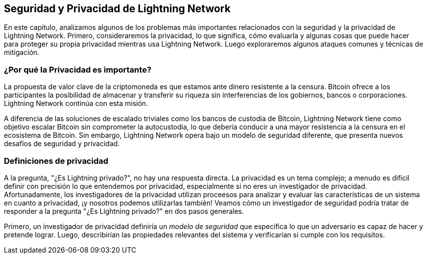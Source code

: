 [[seguridad_y_privacidad]]
== Seguridad y Privacidad de pass:[<span class="keep-together">Lightning Network</span>]

((("seguridad y privacidad", id="ix_16_security_privacy_ln-asciidoc0", range="startofrange")))
En este capítulo, analizamos algunos de los problemas más importantes relacionados con la seguridad y la privacidad de Lightning Network. Primero, consideraremos la privacidad, lo que significa, cómo evaluarla y algunas cosas que puede hacer para proteger su propia privacidad mientras usa Lightning Network. Luego exploraremos algunos ataques comunes y técnicas de mitigación.
 
=== ¿Por qué la Privacidad es importante?

((("seguridad y privacidad","importancia de la privacidad"))) La propuesta de valor clave de la criptomoneda es que estamos ante dinero resistente a la censura. Bitcoin ofrece a los participantes la posibilidad de almacenar y transferir su riqueza sin interferencias de los gobiernos, bancos o corporaciones. Lightning Network continúa con esta misión.
//The key value proposition of cryptocurrency is censorship resistant money. Bitcoin offers participants the possibility of storing and transferring their wealth without interference by governments, banks, or corporations. The Lightning Network continues this mission.

//Unlike trivial scaling solutions like custodial Bitcoin banks, the Lightning Network aims to scale Bitcoin without compromising on self custody, which should lead to greater censorship resistance in the Bitcoin ecosystem. However, the Lightning Network operates under a different security model, which introduces novel security and privacy challenges.
A diferencia de las soluciones de escalado triviales como los bancos de custodia de Bitcoin, Lightning Network tiene como objetivo escalar Bitcoin sin comprometer la autocustodia, lo que debería conducir a una mayor resistencia a la censura en el ecosistema de Bitcoin. Sin embargo, Lightning Network opera bajo un modelo de seguridad diferente, que presenta nuevos desafíos de seguridad y privacidad.

=== Definiciones de privacidad

((("seguridad y privacidad","definiciones de privacidad", id="ix_16_security_privacy_ln-asciidoc1", range="startofrange"))) A la pregunta, "¿Es Lightning privado?", no hay una respuesta directa. La privacidad es un tema complejo; a menudo es difícil definir con precisión lo que entendemos por privacidad, especialmente si no eres un investigador de privacidad. Afortunadamente, los investigadores de la privacidad utilizan proceesos para analizar y evaluar las características de un sistema en cuanto a privacidad, ¡y nosotros podemos utilizarlas también! Veamos cómo un investigador de seguridad podría tratar de responder a la pregunta "¿Es Lightning privado?" en dos pasos generales.
//The question, "Is Lightning private?" has no direct answer. Privacy is a complex topic; it is often difficult to precisely define what we mean by privacy, particularly if you are not a privacy researcher. Fortunately, privacy researchers use processes to analyze and evaluate the privacy characteristics of systems, and we can use them too! Let's look at how a security researcher might seek to answer the question, "Is Lightning private?" in two general steps.

Primero, un investigador de privacidad definiría un _modelo de seguridad_ que especifica lo que un adversario es capaz de hacer y pretende lograr.
Luego, describirían las propiedades relevantes del sistema y verificarían si cumple con los requisitos.
////
=== Proceso para evaluar la privacidad

((("seguridad y privacidad","proceso para evaluar la privacidad")))((("security assumptions")))
Un modelo de seguridad se basa en un conjunto de _supuestos de seguridad_ subyacentes.
En los sistemas criptográficos, estas suposiciones a menudo se centran en las propiedades matemáticas de las primitivas criptográficas, como cifrados, firmas y funciones hash.
Las suposiciones de seguridad de Lightning Network son que las firmas ECDSA, la función hash SHA-256 y otras funciones criptográficas utilizadas en el protocolo se comportan dentro de sus definiciones de seguridad.
Por ejemplo, asumimos que es prácticamente imposible encontrar una preimagen (y una segunda preimagen) de una función hash.
Esto permite que Lightning Network confíe en el mecanismo HTLC (que usa la preimagen de una función hash) para la atomicidad de los pagos multisalto: nadie excepto el destinatario final puede revelar el secreto del pago y resolver el HTLC.
También asumimos un grado de conectividad en la red, es decir, que los canales Lightning forman un gráfico conectado. Por lo tanto, es posible encontrar un camino desde cualquier emisor a cualquier receptor. Finalmente, asumimos que los mensajes de red se propagan dentro de ciertos tiempos de espera.

Ahora que hemos identificado algunas de nuestras suposiciones subyacentes, consideremos algunos posibles adversarios.

Estos son algunos modelos posibles de adversarios en Lightning Network.
Un nodo de reenvío "honesto pero curioso" puede observar los montos de los pagos, los nodos inmediatamente anteriores y posteriores, y el gráfico de los canales anunciados con sus capacidades.
Un nodo muy bien conectado puede hacer lo mismo pero en mayor medida.
Por ejemplo, considere a los desarrolladores de una billetera popular que mantienen un nodo al que sus usuarios se conectan de forma predeterminada.
Este nodo sería responsable de enrutar una gran parte de los pagos hacia y desde los usuarios de esa billetera.
¿Qué pasa si varios nodos están bajo control adversario?
Si dos nodos en connivencia se encuentran en la misma ruta de pago, entenderán que están reenviando HTLC que pertenecen al mismo pago porque los HTLC tienen el mismo hash de pago.

[NOTA]
====
Los Pagos Multiparte (ver <<mpp>>) permiten a los usuarios ofuscar sus montos de pago debido a sus tamaños de división no uniformes.
====

¿Cuáles pueden ser los objetivos de un atacante Lightning?
La seguridad de la información a menudo se describe en términos de tres propiedades principales: confidencialidad, integridad y disponibilidad.

Confidencialidad:: La información solo llega a los destinatarios previstos.
Integridad:: La información no se altera en tránsito.
Disponibilidad:: El sistema funciona la mayor parte del tiempo.

Las propiedades importantes de Lightning Network se centran principalmente en la confidencialidad y la disponibilidad. Algunas de las propiedades más importantes para la protección incluyen:

* Solo el remitente y el destinatario conocen el monto del pago.
* Nadie puede vincular emisores y receptores.
* Un usuario honesto no puede ser bloqueado para enviar y recibir pagos.

Para cada objetivo de privacidad y modelo de seguridad, existe una cierta probabilidad de que un atacante tenga éxito.
Esta probabilidad depende de varios factores, como el tamaño y la estructura de la red.
En igualdad de condiciones, generalmente es más fácil atacar con éxito una red pequeña que una grande.
Del mismo modo, cuanto más centralizada es la red, más capaz puede ser un atacante si los nodos "centrales" están bajo su control.
Por supuesto, el término centralización debe definirse con precisión para construir modelos de seguridad a su alrededor, y hay muchas definiciones posibles de qué tan centralizada es una red.
Finalmente, como red de pago, Lightning Network depende de estímulos económicos.
El tamaño y la estructura de las tarifas afectan el algoritmo de enrutamiento y, por lo tanto, pueden ayudar al atacante reenviando la mayoría de los pagos a través de sus nodos o evitar que esto suceda.(((range="endofrange", startref="ix_16_security_privacy_ln-asciidoc1")))


=== Conjunto de anonimato 
//Anonymity Set 

((("conjunto_de_anonimato")))((("desanonimizar")))((("seguridad y privacidad","conjunto de anonimato")))
¿Qué significa desanonimizar a alguien?
En términos simples, la desanonimización implica vincular alguna acción con la identidad del mundo real de una persona, como su nombre o dirección física.

En la investigación de la privacidad, la noción de desanonimización tiene más matices.
Primero, no estamos necesariamente hablando de nombres y direcciones.
Descubrir la dirección IP o el número de teléfono de alguien también puede considerarse anonimización.
Una pieza de información que permite vincular la acción de un usuario con sus acciones anteriores se denomina _identidad_.

En segundo lugar, la desanonimización no es binaria; un usuario no es completamente anónimo ni completamente desanonimizado.
En cambio, la investigación de privacidad analiza el anonimato en comparación con el conjunto de anonimato.

El _conjunto de anonimato_ es una noción central en la investigación de la privacidad.
Se refiere al conjunto de identidades tales que, desde el punto de vista de un atacante, una acción dada podría corresponder a cualquiera en el conjunto.
Considere un ejemplo de la vida real.
Imagina que conoces a una persona en una calle de la ciudad.
¿Cuál es su anonimato establecido desde tú punto de vista?
Si no lo conoces personalmente y sin ninguna información adicional, su conjunto de anonimato equivale aproximadamente a la población de la ciudad, incluidos los viajeros.
Si además consideras su apariencia, es posible que pueda estimar aproximadamente su edad y excluir a los residentes de la ciudad que obviamente son mayores o menores que la persona en cuestión del conjunto de anonimato.
Además, si observas que la persona ingresa a la oficina de la empresa X con una credencial electrónica,
//the anonymity set shrinks to the number pass:[<span class="keep-together">of Company</span>] X's employees and visitors.
el conjunto de anonimato se reduce al pase de número: de empleados y visitantes [<span class="keep-together">de la empresa</span>] X.
Finalmente, puedes ver el número de matrícula del coche que utilizó para llegar al lugar.
Si eres un observador casual, esto no te da mucho.
Sin embargo, si tú eres un funcionario de la ciudad y tienes acceso a la base de datos que relaciona los números de matrícula con los nombres, puede reducir el anonimato establecido a solo unas pocas personas: el propietario del coche y cualquier amigo cercano y pariente que pueda haber tomado prestado dicho coche.

Este ejemplo ilustra algunos puntos importantes.
Primero, cada bit de información puede acercar al adversario a su objetivo.
Puede que no sea necesario reducir el conjunto de anonimato al tamaño de uno.
Por ejemplo, si el adversario planea un ataque de denegación de servicio (DoS) dirigido y puede derribar 100 servidores, el conjunto de anonimato de 100 es suficiente.
En segundo lugar, el adversario puede correlacionar información de diferentes fuentes.
Incluso si una fuga de privacidad parece relativamente benigna, nunca sabemos lo que puede lograr en combinación con otras fuentes de datos.
Finalmente, especialmente en configuraciones criptográficas, el atacante siempre tiene el "último recurso" de una búsqueda de fuerza bruta.
Las primitivas criptográficas están diseñadas para que sea prácticamente imposible adivinar un secreto como una clave privada.
Sin embargo, cada bit de información acerca al adversario a este objetivo y, en algún momento, se vuelve alcanzable.

En términos de Lightning, eliminar el anonimato generalmente significa derivar una correspondencia entre pagos y usuarios identificados por ID de nodo.
A cada pago se le puede asignar un conjunto de anonimato de remitente y un conjunto de anonimato de receptor.
Idealmente, el conjunto de anonimato consiste en todos los usuarios de la red.
Esto asegura que el atacante no tiene información alguna.
Sin embargo, la red real filtra información que permite a un atacante restringir la búsqueda.
Cuanto más pequeño sea el conjunto de anonimato, mayor será la posibilidad de una desanonimización exitosa.

[role="pagebreak-before less_space"]
=== Diferencias entre Lightning Network y Bitcoin en términos de privacidad

((("seguridad y privacidad","diferencias entre Lightning Network y Bitcoin en términos de privacidad", id="ix_16_security_privacy_ln-asciidoc2", range="startofrange")))Si bien es cierto que las transacciones en la red de Bitcoin no asocian identidades del mundo real con direcciones de Bitcoin, todas las transacciones se transmiten en texto no cifrado y se pueden analizar.
Se han creado varias empresas que buscan la forma de eliminar el anonimato de los usuarios de Bitcoin y otras criptomonedas.

A primera vista, Lightning brinda una mejor privacidad que Bitcoin porque los pagos de Lightning no se transmiten a toda la red.
Si bien esto mejora la línea base de privacidad, otras propiedades del protocolo Lightning pueden hacer que los pagos anónimos sean más desafiantes.
Por ejemplo, los pagos más grandes pueden tener menos opciones de enrutamiento.
Esto puede permitir que un adversario que controle nodos bien capitalizados enrute la mayoría de los pagos grandes y, que descubra los cantidades y probablemente otros detalles. Con el tiempo, a medida que crece Lightning Network, esto puede convertirse en un problema menor.

Otra diferencia relevante entre Lightning y Bitcoin es que los nodos Lightning mantienen una identidad permanente, mientras que los nodos Bitcoin no.
Un usuario sofisticado de Bitcoin puede cambiar fácilmente los nodos utilizados para recibir datos de la blockchain y transmitir transacciones.
Un usuario Lightning, por el contrario, envía y recibe pagos a través de los nodos que ha utilizado para abrir sus canales de pago.
Además, el protocolo Lightning asume que los nodos de enrutamiento anuncian su dirección IP además de su ID de nodo.
Esto crea un vínculo permanente entre los ID de nodo y las direcciones IP, lo que puede ser peligroso si se tiene en cuenta que una dirección IP suele ser un paso intermedio en los ataques de anonimato vinculados a la ubicación física del usuario y, en la mayoría de los casos, a la identidad del mundo real.
Es posible usar Lightning sobre Tor, pero muchos nodos no usan esta funcionalidad, como se puede ver en https://1ml.com/statistics[estadísticas recopiladas de los nodos anunciados].

Un usuario Lightning, al enviar un pago, tiene a sus vecinos en su conjunto de anonimato.
Específicamente, un nodo de enrutamiento solo conoce los nodos inmediatamente anteriores y posteriores.
El nodo de enrutamiento no sabe si sus vecinos inmediatos en la ruta de pago son el remitente o el receptor final.
Por lo tanto, el conjunto de anonimato de un nodo en Lightning es aproximadamente igual al de sus vecinos (ver <<conjunto_de_anonimato>>).

[[conjunto_de_anonimato]]
.El conjunto de anonimato de Alice y Bob constituye sus vecinos
image::images/mtln_1601.png["El conjunto de anonimato de Alice y Bob constituye sus vecinos"]

Se aplica una lógica similar a los receptores de pago. Muchos usuarios abren solo un puñado de canales de pago, lo que limita sus conjuntos de anonimato. Además, en Lightning, el conjunto de anonimato es estático o al menos cambia lentamente.

Por el contrario, uno puede lograr conjuntos de anonimato significativamente más grandes en transacciones CoinJoin en cadena. Las transacciones CoinJoin con conjuntos de anonimato mayores de 50 son bastante frecuentes.
Por lo general, los conjuntos de anonimato en una transacción CoinJoin corresponden a un conjunto de usuarios que cambia dinámicamente. Finalmente, a los usuarios de Lightning también se les puede negar el servicio, y un atacante puede bloquear o agotar sus canales.

El reenvío de pagos requiere que el capital (¡un recurso escaso!) se bloquee temporalmente en los HTLC a lo largo de la ruta. Un atacante puede enviar muchos pagos pero no finalizarlos, ocupando el capital de los usuarios honestos durante largos períodos.

Este vector de ataque no está presente (o al menos no es tan obvio) en Bitcoin. En resumen, aunque algunos aspectos de la arquitectura de Lightning Network sugieren que es un paso adelante en términos de privacidad en comparación con Bitcoin, otras propiedades del protocolo pueden facilitar los ataques a la privacidad. Se necesita una investigación exhaustiva para evaluar qué garantías de privacidad proporciona Lightning Network y mejorar la situación.

Los temas discutidos en esta parte del capítulo resumen la investigación disponible a mediados de 2021. Sin embargo, esta área de investigación y desarrollo está creciendo rápidamente. Nos complace informar que los autores conocen varios equipos de investigación que trabajan actualmente en la privacidad de Lightning. Ahora revisemos algunos de los ataques a la privacidad de LN que se han descrito en la literatura académica. (((range="endofrange", startref="ix_16_security_privacy_ln-asciidoc2")))


=== Ataques en Lightning

((("seguridad y privacidad","ataques en Lightning", seealso="violación de la privacidad", id="ix_16_security_privacy_ln-asciidoc3", range="startofrange")))Investigaciones recientes describen varias formas en las que la seguridad y la privacidad de Lightning Network pueden verse comprometidas.

==== Observando los montos de pago

((("violación de la privacidad","Observando los montos de pago")))Uno de los objetivos de un sistema de pago que preserva la privacidad es ocultar el monto del pago a las partes no involucradas.
Lightning Network es una mejora sobre la Capa 1 en este sentido.
Si bien las transacciones de Bitcoin se transmiten en texto sin cifrar y cualquier persona puede observarlas, los pagos Lightning solo viajan a través de unos pocos nodos a lo largo de la ruta de pago.
Sin embargo, los nodos intermediarios ven el monto del pago, aunque este monto del pago puede no corresponder al monto del pago total real (ver <<mpp>>).
Esto es necesario para crear un nuevo HTLC en cada salto.
La disponibilidad de montos de pago para los nodos intermediarios no presenta una amenaza inmediata.
Sin embargo, un nodo intermediario _honesto pero curioso_ puede usarlo como parte de un ataque mayor.


==== Vinculando remitentes y receptores

((("violación de la privacidad","vinculando remitentes y receptores", id="ix_16_security_privacy_ln-asciidoc4", range="startofrange")))Un atacante podría estar interesado en conocer el remitente y/o el receptor de un pago para revelar ciertas relaciones económicas.
Esta violación de la privacidad podría dañar la resistencia a la censura, ya que un nodo intermediario podría censurar los pagos hacia o desde ciertos destinatarios o remitentes.
Idealmente, la vinculación de remitentes con receptores no debería ser posible para nadie más que el remitente y el receptor.

En las siguientes secciones, consideraremos dos tipos de adversarios: el adversario fuera del camino y el adversario en el camino.
Un adversario fuera de la ruta intenta evaluar al remitente y al receptor de un pago sin participar en el proceso de enrutamiento del pago.
Un adversario en camino puede aprovechar cualquier información que pueda obtener enrutando el pago de intereses.

((("adversario fuera de la ruta")))Primero, considere al _adversario fuera de la ruta. En el primer paso de este escenario de ataque, un potente adversario fuera de ruta deduce los saldos individuales en cada canal de pago a través de un sondeo (descrito en una sección posterior) y forma una instantánea de la red en el momento __t~1~__. Para simplificar, hagamos que __t~1~__ sea igual a 12:05. Luego sondea la red nuevamente en algún momento posterior en el tiempo __t~2~__, que haremos 12:10. Luego, el atacante compararía las instantáneas a las 12:10 y las 12:05 y usaría las diferencias entre las dos instantáneas para inferir información sobre los pagos que se realizaron al observar las rutas que han cambiado. En el caso más simple, si solo se produjera un pago entre las 12:10 y las 12:05, el adversario observaría un único camino donde los saldos han cambiado en las mismas cantidades. Así, el adversario aprende casi todo sobre este pago: el remitente, el destinatario y el monto. Si varias rutas de pago se superponen, el adversario debe aplicar heurísticas para identificar dicha superposición y separar los pagos. 

((("adversario en la ruta"))) Ahora, dirigimos nuestra atención a un _adversario en la ruta.
Tal adversario puede parecer complicado.
Sin embargo, en junio de 2020, los investigadores notaron que el único nodo más central https://arxiv.org/pdf/2006.12143.pdf[observó cerca del 50% de todos los pagos de LN], mientras que los cuatro nodos más centrales. https://arxiv.org/pdf/1909.06890.pdf[observó un promedio de 72% de pagos].

Estos hallazgos enfatizan la relevancia del modelo de atacante en ruta.
Aunque los intermediarios en una ruta de pago solo conocen a su sucesor y predecesor, existen varias filtraciones que un intermediario malicioso u honesto pero curioso, podría usar para inferir quién es el remitente y el destinatario.

El adversario en ruta puede observar el monto de cualquier pago enrutado, así como los deltas de bloqueo de tiempo (consulte <<onion_routing>>).
Por lo tanto, el adversario puede excluir cualquier nodo del conjunto de anonimato del remitente o del receptor con capacidades inferiores a la cantidad enrutada.
Por lo tanto, observamos una compensación entre privacidad y montos de pago.
Por lo general, cuanto mayor es el monto del pago, más pequeños son los conjuntos de anonimato.
Observamos que esta fuga podría minimizarse con pagos multiparte o con canales de pago de gran capacidad.
De manera similar, los canales de pago con pequeños deltas de bloqueo de tiempo podrían excluirse de una ruta de pago.
Más precisamente, un canal de pago no puede pertenecer a un pago si el tiempo restante durante el cual el pago podría estar bloqueado es mayor que el que el nodo de reenvío estaría dispuesto a aceptar.
Esta fuga podría ser desalojada adhiriéndose a las llamadas rutas sombra.

Una de las filtraciones más sutiles y poderosas que un adversario en ruta puede fomentar es el análisis de tiempo.
Un adversario en ruta puede mantener un registro de cada pago enrutado, junto con la cantidad de tiempo que tarda un nodo en responder a una solicitud HTLC.
Antes de comenzar el ataque, el atacante aprende las características de latencia de cada nodo en Lightning Network enviándoles solicitudes.
Naturalmente, esto puede ayudar a establecer la posición precisa del adversario en la ruta de pago.
Más aún, como se demostró recientemente, un atacante puede determinar con éxito el remitente y el destinatario de un pago a partir de un conjunto de posibles remitentes y destinatarios utilizando estimadores basados ​​en el tiempo.

Finally, it's important to recognize that unknown or unstudied leakages probably exist that could aid de-anonymizing attempts. For instance, because different Lightning wallets apply different routing algorithms, even knowing the applied routing algorithm could help exclude certain nodes from being a sender and/or receiver of a payment.(((range="endofrange", startref="ix_16_security_privacy_ln-asciidoc4")))

Finalmente, es importante reconocer que probablemente existan filtraciones desconocidas o no estudiadas que podrían ayudar a los intentos de anonimización. Por ejemplo, debido a que diferentes carteras Lightning aplican diferentes algoritmos de enrutamiento, incluso sabiendo que el algoritmo de enrutamiento aplicado podría ayudar a excluir ciertos nodos de ser un remitente y/o receptor de un pago.(((range="endofrange", startref="ix_16_security_privacy_ln-asciidoc4 ")))

==== Revelación de saldos de canales (Sondeo o "Probing")
//TO DO Esto hay que revisarlo
((("violación de la privacidad","revelación de saldos de canales", id="ix_16_security_privacy_ln-asciidoc5", range="startofrange")))((("channel balances, revealing", id="ix_16_security_privacy_ln-asciidoc6", range="startofrange")))((("channel probing", id="ix_16_security_privacy_ln-asciidoc7", range="startofrange")))((("probing attack", id="ix_16_security_privacy_ln-asciidoc8", range="startofrange")))Se supone que los saldos de los canales Lightning están ocultos por razones de privacidad y eficiencia.
Un nodo Lightning solo conoce los saldos de sus canales adyacentes.
El protocolo no proporciona una forma estándar de consultar el saldo de un canal remoto.

Sin embargo, un atacante puede revelar el saldo de un canal remoto en un _ataque de sondeo o "probing attack"_.
En seguridad de la información, el sondeo se refiere a la técnica de enviar solicitudes a un sistema objetivo y sacar conclusiones sobre su estado privado en función de las respuestas recibidas.

Los canales de rayos son propensos a sondear. 
Recuerde que un pago Lightning estándar comienza cuando el receptor crea un secreto de pago aleatorio y envía su hash al remitente. 
Tenga en cuenta que para los nodos intermediarios, todos los hashes parecen aleatorios. 
No hay forma de saber si un hash corresponde a un secreto real o si se generó aleatoriamente.

El ataque de sondeo procede de la siguiente manera.
Digamos que el atacante Mallory quiere revelar el saldo de Alice de un canal público entre Alice y Bob. 
Supongamos que la capacidad total de ese canal es de 1 millón de satoshis. 
El saldo de Alice puede oscilar entre cero y 1 millón de satoshis (para ser precisos, la estimación es un poco más ajustada debido a la reserva de canales, pero no la tomamos en cuenta aquí por simplicidad).
Mallory abre un canal con Alice con 1 millón de satoshis y envía 500 000 satoshis a Bob a través de Alice usando un _número aleatorio_ como hash de pago. 
Por supuesto, este número no corresponde a ningún secreto de pago conocido. Por lo tanto, el pago fallará. 
La pregunta es: ¿cómo fallará exactamente? 

Existen dos escenarios.
Si Alice posee mas de 500.000 satoshis en su lado del canal con Bob, ella envia el pago.

Bob descifra la cebolla de pago y se da cuenta de que el pago está destinado a él.
Busca en su tienda local de secretos de pago y busca la preimagen que corresponde al hash de pago, pero no la encuentra.
Siguiendo el protocolo, Bob devuelve el error de "hash de pago desconocido" a Alice, quien se lo transmite a Mallory.
Como resultado, Mallory sabe que el pago _podría haber tenido éxito_ si el hash del pago fuera real.
Por lo tanto, Mallory puede actualizar su estimación del saldo de Alice de "entre cero y 1 millón" a "entre 500.000 y 1 millón".
Otro escenario ocurre si el saldo de Alice es inferior a 500.000 satoshis.
En ese caso, Alice no puede envíar el pago y devuelve el error de "saldo insuficiente" a Mallory.
Mallory actualiza su estimación de "entre cero y 1 millón" a "entre cero y 500.000".

Tenga en cuenta que, en cualquier caso, la estimación de Mallory se vuelve el doble de precisa después de un solo sondeo.
Puede continuar sondeando, eligiendo la siguiente cantidad de sondeo de modo que divida el intervalo de estimación actual por la mitad.
((("búsqueda binaria"))) Esta conocida técnica de búsqueda se llama _búsqueda binaria_.
Con la búsqueda binaria, el número de sondas es _logarítmico_ con la precisión deseada.
Por ejemplo, para obtener el saldo de Alice en un canal de 1 millón de satoshis hasta un solo satoshi, Mallory solo tendría que realizar log~2~ (1.000.000) ≈ 20 sondeos.
Si un sondeo tarda 3 segundos, ¡un canal se puede sondear con precisión en solo un minuto!

El sondeo de canales se puede hacer aún más eficiente.
En su variante más simple, Mallory se conecta directamente al canal que quiere sondear.
¿Es posible sondear un canal sin abrir un canal a uno de sus puntos finales?
Imagine que Mallory ahora quiere probar un canal entre Bob y Charlie, pero no quiere abrir otro canal, lo que requiere pagar tarifas en cadena y esperar confirmaciones de las transacciones de financiación.
En cambio, Mallory reutiliza su canal existente a Alice y envía una sonda a lo largo de la ruta Mallory -> Alice -> Bob -> Charlie.
Mallory puede interpretar el error "hash de pago desconocido" de la misma manera que antes: la sonda ha llegado al destino; por lo tanto, todos los canales a lo largo de la ruta tienen saldos suficientes para reenviarlo.
Pero, ¿y si Mallory recibe el error de "saldo insuficiente"?
¿Significa que el equilibrio es insuficiente entre Alice y Bob o entre Bob y Charlie?

En el protocolo Lightning actual, los mensajes de error informan no solo _cuál_ error ocurrió sino también _dónde_ sucedió.
Entonces, con un manejo de errores más cuidadoso, Mallory ahora sabe qué canal falló.
Si este es el canal objetivo, actualiza sus estimaciones; si no, elige otra ruta hacia el canal de destino.
Incluso obtiene información _adicional_ sobre los saldos de los canales intermediarios, además de la del canal de destino.

El ataque de sondeo se puede utilizar además para vincular remitentes y receptores, como se describe en la sección anterior.

En este punto, puede preguntarse: ¿por qué Lightning Network hace un trabajo tan pobre en la protección de los datos privados de sus usuarios?
¿No sería mejor no revelar al remitente por qué y dónde ha fallado el pago?
De hecho, esto podría ser una contramedida potencial, pero tiene importantes inconvenientes.
Lightning tiene que lograr un cuidadoso equilibrio entre privacidad y eficiencia.
Recuerde que los nodos regulares no conocen las distribuciones de saldos en los canales remotos.
Por lo tanto, los pagos pueden fallar (y a menudo lo hacen) debido a un saldo insuficiente en un salto intermediario.
Los mensajes de error permiten al remitente excluir el canal que falla al construir otra ruta.
Una billetera Lightning popular incluso realiza un sondeo interno para verificar si una ruta construida realmente puede manejar un pago.

Existen otras contramedidas potenciales contra el sondeo de canales.
Primero, es difícil para un atacante apuntar a canales no anunciados.
En segundo lugar, los nodos que implementan enrutamiento justo a tiempo (JIT) pueden ser menos propensos al ataque.
Finalmente, dado que los pagos de varias partes hacen que el problema de la capacidad insuficiente sea menos grave, los desarrolladores del protocolo pueden considerar ocultar algunos de los detalles del error sin dañar la eficiencia.
(((range="endofrange", startref="ix_16_security_privacy_ln-asciidoc8")))(((range="endofrange", startref="ix_16_security_privacy_ln-asciidoc7")))(((range="endofrange", startref="ix_16_security_privacy_ln-asciidoc6")))(((range="endofrange", startref="ix_16_security_privacy_ln-asciidoc5")))

[[denegacion_de_servicio]]
==== Denegación de Servicio

((("violación de la privacidad","ataques de denegación de servicio", id="ix_16_security_privacy_ln-asciidoc9", range="startofrange")))((("ataques denegación-de-servicio (DoS)", id="ix_16_security_privacy_ln-asciidoc10", range="startofrange")))Cuando los recursos se ponen a disposición del público, existe el riesgo de que los atacantes intenten hacer que ese recurso no esté disponible mediante la ejecución de un ataque de denegación de servicio o "denial of service" (DoS).
Generalmente, esto se logra cuando el atacante bombardea un recurso con solicitudes, que son indistinguibles de las consultas legítimas.
Los ataques rara vez dan como resultado que el objetivo sufra pérdidas financieras, aparte del costo de oportunidad de la caída de su servicio, y simplemente tienen la intención de agraviar al objetivo.

Las mitigaciones típicas de los ataques DoS requieren la autenticación de las solicitudes para separar a los usuarios legítimos de los malintencionados. Estas mitigaciones incurren en un costo trivial para los usuarios regulares, pero actuarán como un impedimento suficiente para que un atacante inicie solicitudes a gran escala.
Las medidas contra la denegación de servicio se pueden ver en todas partes en Internet: los sitios web aplican límites de velocidad para garantizar que ningún usuario pueda consumir toda la atención de su servidor, los sitios de reseñas de películas requieren autenticación de inicio de sesión para mantenerse enojado r/prequelmemes (grupo Reddit) miembros a raya, y los servicios de datos venden claves API para limitar el número de consultas.

===== DoS en Bitcoin

((("Bitcoin (sistema)","Ataques DoS")))((("ataques denegación-de-servicio (DoS)","DoS en Bitcoin")))En Bitcoin, el ancho de banda que utilizan los nodos para transmitir transacciones y el espacio que aprovechan para la red en forma de su mempool son recursos disponibles públicamente.
Cualquier nodo de la red puede consumir ancho de banda y espacio de mempool enviando una transacción válida.
Si esta transacción se extrae en un bloque válido, pagarán tarifas de transacción, lo que agrega un costo al uso de estos recursos de red compartidos.

En el pasado, la red Bitcoin se enfrentó a un intento de ataque DoS en el que los atacantes enviaron spam a la red con transacciones de bajo costo.
Muchas de estas transacciones no fueron seleccionadas por los mineros debido a sus bajas tarifas de transacción, por lo que los atacantes podían consumir recursos de la red sin pagar las tarifas.
Para abordar este problema, se estableció una tarifa mínima de retransmisión de transacciones que establece una tarifa de umbral que los nodos requieren para propagar transacciones.
Esta medida aseguró en gran medida que las transacciones que consumen recursos de la red finalmente pagarán sus tarifas de cadena.
La tarifa mínima de retransmisión es aceptable para los usuarios habituales, pero perjudicaría financieramente a los atacantes si intentaran enviar spam a la red.
Si bien es posible que algunas transacciones no se conviertan en bloques válidos en entornos de tarifas altas, estas medidas han sido en gran medida efectivas para disuadir este tipo de spam.

===== DoS en Lightning

((("ataques denegación-de-servicio (DoS)","DoS en Lightning")))De manera similar a Bitcoin, Lightning Network cobra tarifas por el uso de sus recursos públicos, pero en este caso, los recursos son canales públicos y las tarifas vienen en forma de tarifas de enrutamiento. La capacidad de enrutar pagos a través de nodos a cambio de tarifas brinda a la red un gran beneficio de escalabilidad (los nodos que no están conectados directamente aún pueden realizar transacciones), pero tiene el costo de exponer un recurso público que debe protegerse contra ataques DoS. 
Cuando un nodo Lightning reenvía un pago en su nombre, utiliza datos y ancho de banda de pago para actualizar su transacción de compromiso, y el monto del pago se reserva en el saldo de su canal hasta que se liquide o falle. En pagos exitosos, esto es aceptable porque el nodo finalmente paga sus tarifas. Los pagos fallidos no incurren en cargos en el protocolo actual. Esto permite que los nodos enruten sin costo los pagos fallidos a través de cualquier canal. Esto es excelente para usuarios legítimos, a quienes no les gustaría pagar por intentos fallidos, pero también permite a los atacantes consumir los recursos de los nodos sin costo, al igual que las transacciones de bajo costo en Bitcoin que nunca terminan pagando las tarifas de los mineros.

En el momento de escribir este artículo, hay un debate https://lists.linuxfoundation.org/pipermail/lightning-dev/2020-June/002734.html[en curso] en la lista de correo de lightning-dev sobre la mejor manera de abordar este problema.

===== Ataque conocidos de DoS

((("ataques denegación-de-servicio (DoS)","ataque conocidos de DoS")))Hay dos ataques DoS conocidos en canales LN públicos que inutilizan un canal de destino, o un conjunto de canales de destino.
Ambos ataques implican el enrutamiento de pagos a través de un canal público y luego retenerlos hasta su tiempo de espera, lo que maximiza la duración del ataque.
El requisito de fallar en los pagos para no pagar las tarifas es bastante simple de cumplir porque los nodos maliciosos pueden simplemente redirigir los pagos hacia ellos mismos.
En ausencia de tarifas por pagos fallidos, el único costo para el atacante es el costo en cadena de abrir un canal para enviar estos pagos, lo que puede ser trivial en entornos de tarifas bajas.(((range="endofrange", startref="ix_16_security_privacy_ln-asciidoc10")))(((range="endofrange", startref="ix_16_security_privacy_ln-asciidoc9")))

==== Commitment Jamming o Interferencia de compromiso

((("violación de la privacidad","commitment jamming")))((("commitment jamming")))Los nodos Lightning actualizan su estado compartido mediante transacciones de compromiso asimétricas, en las que se agregan y eliminan HTLC para facilitar los pagos.
Cada parte está limitada a un total de https://github.com/lightningnetwork/lightning-rfc/blob/c053ce7afb4cbf88615877a0d5fc7b8dbe2b9ba0/02-peer-protocol.md#the-open_channel-message[483] HTLC en la transacción de compromiso a la vez.
Un ataque de interferencia de canal permite que un atacante inutilice un canal enrutando 483 pagos a través del canal de destino y reteniéndolos hasta que se agote el tiempo de espera.

It should be noted that this limit was chosen in the specification to ensure that all the HTLCs can be swept in a https://github.com/lightningnetwork/lightning-rfc/blob/master/05-onchain.md#penalty-transaction-weight-calculation[single justice transaction].
While this limit _may_ be increased, transactions are still limited by the block size, so the number of slots available is likely to remain limited.

Cabe señalar que este límite se eligió en la especificación para garantizar que todos los HTLC se puedan barrer en una https://github.com/lightningnetwork/lightning-rfc/blob/master/05-onchain.md#penalty-transaction-peso-cálculo[transacción única de justicia].
Si bien este límite _puede_ aumentarse, las transacciones aún están limitadas por el tamaño del bloque, por lo que es probable que la cantidad de espacios disponibles siga siendo limitada.

==== Channel Liquidity Lockup o Bloqueo de liquidez del canal

((("violación de la privacidad","channel liquidity lockup")))((("channel liquidity lockup")))Un ataque de bloqueo de liquidez del canal es comparable a un ataque de bloqueo del canal en el sentido de que enruta los pagos a través de un canal y los retiene para que el canal quede inutilizable.
En lugar de bloquear espacios en el compromiso del canal, este ataque enruta grandes HTLC a través de un canal de destino, consumiendo todo el ancho de banda disponible del canal.
El compromiso de capital de este ataque es más alto que el ataque de interferencia de compromiso porque el nodo atacante necesita más fondos para enrutar los pagos fallidos a través del objetivo.(((range="endofrange", startref="ix_16_security_privacy_ln-asciidoc3")))

=== Cross-Layer De-Anonymization o Desanonimización de capas cruzadas

((("violación de la privacidad","cross-layer de-anonymization", id="ix_16_security_privacy_ln-asciidoc11", range="startofrange")))((("cross-layer de-anonymization", id="ix_16_security_privacy_ln-asciidoc12", range="startofrange")))((("seguridad y privacidad","cross-layer de-anonymization", id="ix_16_security_privacy_ln-asciidoc13", range="startofrange")))Las redes informáticas suelen estar en capas.
La estratificación permite la separación de preocupaciones y hace que todo el sistema sea manejable.
Nadie podría diseñar un sitio web si requiriera comprender toda la pila de TCP/IP hasta la codificación física de bits en un cable óptico.
Se supone que cada capa proporciona la funcionalidad a la capa superior de una manera limpia.
Idealmente, la capa superior debería percibir una capa inferior como una caja negra.
En realidad, sin embargo, las implementaciones no son ideales y los detalles se filtran a la capa superior.
Este es el problema de las abstracciones con fugas.

En el contexto de Lightning, el protocolo LN se basa en el protocolo Bitcoin y la red LN P2P.
Hasta este punto, solo consideramos las garantías de privacidad que ofrece Lightning Network de forma aislada.
Sin embargo, la creación y el cierre de canales de pago se realizan inherentemente en la cadena de bloques de Bitcoin.
En consecuencia, para un análisis completo de las disposiciones de privacidad de Lightning Network, es necesario considerar cada capa de la pila tecnológica con la que los usuarios podrían interactuar.
Específicamente, un adversario anonimizado puede y usará datos dentro y fuera de la cadena para agrupar o vincular nodos LN a las direcciones de Bitcoin correspondientes.

Los atacantes que intentan eliminar el anonimato de los usuarios de LN pueden tener varios objetivos, en un contexto de capas cruzadas:

  * Clúster de direcciones Bitcoin propiedad del mismo usuario (Capa 1). Llamamos a estas entidades Bitcoin.
  * Nodos de LN de clúster que es propiedad del mismo usuario (Capa 2).
  * Vincular sin ambigüedades los conjuntos de nodos LN a los conjuntos de entidades Bitcoin que los controlan.

Hay varias heurísticas y patrones de uso que permiten a un adversario agrupar direcciones de Bitcoin y nodos de LN propiedad de los mismos usuarios de LN.
Además, estos clústeres se pueden vincular a través de capas utilizando otras potentes heurísticas de vinculación entre capas.
El último tipo de heurística, las técnicas de enlace entre capas, enfatiza la necesidad de una visión holística de la privacidad. Específicamente, debemos considerar la privacidad en el contexto de ambas capas juntas.


==== Agrupación de entidades de Bitcoin On-chain 
((("Entidades Bitcoin","entity clustering")))((("cross-layer de-anonymization","on-chain Bitcoin entity clustering")))((("on-chain Bitcoin entity clustering")))Las interacciones de la cadena de bloques Lightning Network se reflejan permanentemente en el gráfico de entidades de Bitcoin.
Incluso si un canal está cerrado, un atacante puede observar qué dirección fondeó el canal y dónde se gastaron las monedas después de cerrarlo.
Para este análisis, consideremos cuatro entidades separadas.
La apertura de un canal provoca un flujo monetario de una _entidad origen ("source")_ a una _entidad financiadora ("funding")_; el cierre de un canal provoca un flujo desde una _entidad de liquidación ("settlement")_ a una _entidad de destino ("destination")_.

A principios de 2021, https://arxiv.org/pdf/2007.00764.pdf[Romiti et al.] identificó cuatro heurísticas que permiten la agrupación de estas entidades.
Dos de ellos capturan cierto comportamiento de financiación con fugas y dos describen comportamientos de liquidación con fugas.

Heurística de estrella (financiación):: Si un componente contiene una entidad de origen que reenvía fondos a una o más entidades de financiación, es probable que estas entidades de financiación estén controladas por el mismo usuario.
Heurística de serpiente (financiación):: si un componente contiene una entidad de origen que reenvía fondos a una o más entidades, que a su vez se utilizan como entidades de origen y de financiación, es probable que todas estas entidades estén controladas por el mismo usuario.
Heurística del recopilador (liquidación):: si un componente contiene una entidad de destino que recibe fondos de una o más entidades de liquidación, es probable que estas entidades de liquidación estén controladas por el mismo usuario.
Proxy heurístico (liquidación):: Si un componente contiene una entidad de destino que recibe fondos de una o más entidades, que a su vez se utilizan como entidades de liquidación y destino, es probable que estas entidades estén controladas por el mismo usuario.

Vale la pena señalar que estas heurísticas pueden producir falsos positivos.
Por ejemplo, si las transacciones de varios usuarios no relacionados se combinan en una transacción CoinJoin, entonces la estrella o la heurística de proxy pueden producir falsos positivos.
Esto podría suceder si los usuarios están financiando un canal de pago a partir de una transacción CoinJoin.
Otra fuente potencial de falsos positivos podría ser que una entidad pudiera representar a varios usuarios si las direcciones agrupadas están controladas por un servicio (por ejemplo, intercambio) o en nombre de sus usuarios (cartera de custodia).
Sin embargo, estos falsos positivos se pueden filtrar de manera efectiva.

===== Contramedidas
Si los resultados de las transacciones de financiación no se reutilizan para abrir otros canales, la heurística de la serpiente no funciona.
Si los usuarios se abstienen de utilizar canales de financiación de una única fuente externa y evitan recaudar fondos en una única entidad de destino externa, las otras heurísticas no arrojarían ningún resultado significativo.

==== Agrupación Off-Chain de nodos Lightning
((("cross-layer de-anonymization","off-chain Lightning node clustering")))((("Lightning node clustering")))((("off-chain Lightning node clustering")))Los nodos de LN anuncian alias, por ejemplo, _LNBig.com_.
Los alias pueden mejorar la usabilidad del sistema.
Sin embargo, los usuarios tienden a usar alias similares para sus propios nodos diferentes.
Por ejemplo, es probable que _LNBig.com Billing_ sea propiedad del mismo usuario que el nodo con el alias _LNBig.com_.
Dada esta observación, uno puede agrupar nodos LN aplicando sus alias de nodo.
Específicamente, uno agrupa los nodos LN en una sola dirección si sus alias son similares con respecto a alguna métrica de similitud de cadenas.
Otro método para agrupar nodos LN es aplicar sus direcciones IP o Tor.
Si las mismas direcciones IP o Tor corresponden a diferentes nodos LN, es probable que estos nodos estén controlados por el mismo usuario.

===== Countermeasures
For more privacy, aliases should be sufficiently different from one another.
While the public announcement of IP addresses may be unavoidable for those nodes that wish to have incoming channels in the Lightning Network, linkability across nodes of the same user can be mitigated if the clients for each node are hosted with different service providers and thus IP addresses.

==== Enlace de capa cruzada o Cross-Layer Linking: Nodos Lightning y Entidades Bitcoin
((("Bitcoin entities","cross-layer linking to Lightning nodes")))((("violación de la privacidad","cross-layer linking: Lightning nodes and Bitcoin entities")))((("cross-layer de-anonymization","cross-layer linking: Lightning nodes and Bitcoin entities")))((("Lightning node operation","cross-layer linking to Bitcoin entities")))Asociar nodos LN a entidades Bitcoin es una violación grave de la privacidad que se ve agravada por el hecho de que la mayoría de los nodos LN exponen públicamente sus direcciones IP.
Por lo general, una dirección IP se puede considerar como un identificador único de un usuario.
Dos patrones de comportamiento ampliamente observados revelan vínculos entre los nodos LN y las entidades de Bitcoin:

Reutilización de monedas:: Cada vez que los usuarios cierran los canales de pago, recuperan sus monedas correspondientes. Sin embargo, muchos usuarios reutilizan esas monedas para abrir un nuevo canal.
Esas monedas se pueden vincular efectivamente a un nodo LN común.

Reutilización de entidades:: por lo general, los usuarios financian sus canales de pago desde direcciones de Bitcoin correspondientes a la misma entidad de Bitcoin.

Estos algoritmos de vinculación de capas cruzadas podrían frustrarse si los usuarios poseen múltiples direcciones no agrupadas o usan múltiples billeteras para interactuar con Lightning Network.

La posible anonimización de las entidades de Bitcoin ilustra lo importante que es considerar la privacidad de ambas capas simultáneamente en lugar de una a la vez.(((range="endofrange", startref="ix_16_security_privacy_ln-asciidoc13")))(((range="endofrange", startref="ix_16_security_privacy_ln-asciidoc12")))(((range="endofrange", startref="ix_16_security_privacy_ln-asciidoc11")))

//TODO from author:  maybe here we should/could include the corresponding figures from the Romiti et al. paper. it would greatly improve and help the understanding of the section

=== Lightning Graph

((("Lightning graph", id="ix_16_security_privacy_ln-asciidoc14", range="startofrange")))((("seguridad y privacidad","Lightning graph", id="ix_16_security_privacy_ln-asciidoc15", range="startofrange")))The Lightning Network, as the name suggests, is a peer-to-peer network of payment channels.
Therefore, many of its properties (privacy, robustness, connectivity, routing efficiency) are influenced and characterized by its network nature.

In this section, we discuss and analyze the Lightning Network from the point of view of network science.
We are particularly interested in understanding the LN channel graph, its robustness, connectivity, and other important characteristics.

==== How Does the Lightning Graph Look in Reality?
((("Lightning graph","reality versus theoretical appearance of", id="ix_16_security_privacy_ln-asciidoc16", range="startofrange")))One could have expected that the Lightning Network is a random graph, where edges are randomly formed between nodes.
If this was the case, then the Lightning Network's degree distribution would follow a Gaussian normal distribution.
In particular, most of the nodes would have approximately the same degree, and we would not expect nodes with extraordinarily large degrees.
This is because the normal distribution exponentially decreases for values outside of the interval around the average value of the distribution.
The depiction of a random graph (as we saw in <<lngraph>>) looks like a mesh network topology.
It looks decentralized and nonhierarchical: every node seems to have equal importance.
Additionally, random graphs have a large diameter.
In particular, routing in such graphs is challenging because the shortest path between any two nodes is moderately long.

However, in stark contrast, the LN graph is completely different.

===== Lightning graph today
Lightning is a financial network.
Thus, the growth and formation of the network are also influenced by economic incentives.
Whenever a node joins the Lightning Network, it may want to maximize its connectivity to other nodes in order to increase its routing efficiency. This phenomenon is called preferential attachment.
These economic incentives result in a fundamentally different network than a random graph.

Based on snapshots of publicly announced channels, the degree distribution of the Lightning Network follows a power-law function.
In such a graph, the vast majority of nodes have very few connections to other nodes, while only a handful of nodes have numerous connections.
At a high level, this graph topology resembles a star: the network has a well-connected core and a loosely connected periphery.
Networks with power-law degree distribution are also called scale-free networks.
This topology is advantageous for routing payments efficiently but prone to certain topology-based attacks.

===== Topology-based attacks

((("Lightning graph","topology-based attacks")))((("topology-based attacks")))An adversary might want to disrupt the Lightning Network and may decide its goal is to dismantle the whole network into many smaller components, making payment routing practically impossible in the whole network.
A less ambitious, but still malicious and severe goal might be to only take down certain network nodes.
Such a disruption might occur on the node level or on the edge level.

Let's suppose an adversary can take down any node in the Lightning Network.
For instance, it can attack them with a distributed denial of service (DDoS) attack or make them nonoperational by any means.
It turns out that if the adversary chooses nodes randomly, then scale-free networks like the Lightning Network are robust against node-removal attacks.
This is because a random node lies on the periphery with a small number of connections, therefore playing a negligible role in the network's connectivity.
However, if the adversary is more prudent, it can target the most well-connected nodes.
Not surprisingly, the Lightning Network and other scale-free networks are _not_ robust against targeted node-removal attacks.

On the other hand, the adversary could be more stealthy.
Several topology-based attacks target a single node or a single payment channel.
For example, an adversary might be interested in exhausting a certain payment channel's capacity on purpose.
More generally, an adversary can deplete all the outgoing capacity of a node to knock it down from the routing market.
This could be easily obtained by routing payments through the victim node with amounts equalling the outgoing capacity of each payment channel.
After completing this so-called node isolation attack, the victim cannot send or route payments anymore unless it receives a payment or rebalances its channels.

To conclude, even by design, it is possible to remove edges and nodes from the routable Lightning Network.
However, depending on the utilized attack vector, the adversary may have to provide more or fewer resources to carry out the attack.


===== Temporality of the Lightning Network

((("Lightning graph","temporality of Lightning Network and")))((("temporality of Lightning Network")))The Lightning Network is a dynamically changing, permissionless network.
Nodes can freely join or leave the network, they can open and create payment channels anytime they want.
Therefore, a single static snapshot of the LN graph is misleading. We need to consider the temporality and ever-changing nature of the network. For now, the LN graph is growing in terms of the number of nodes and payment channels.
Its effective diameter is also shrinking; that is, nodes become closer to each other, as we can see in <<temporal_ln>>.

[[temporal_ln]]
.The steady growth of the Lightning Network in nodes, channels, and locked capacity (as of September 2021)
image::images/mtln_1602.png["The steady growth of the Lightning Network in terms of nodes, channels, and locked capacity (as of September 2021)"]

In social networks, triangle closing behavior is common.
Specifically, in a graph where nodes represent people and friendships are represented as edges, it is somewhat expected that triangles will emerge in the graph.
A triangle, in this case, represents pairwise friendships between three people.
For instance, if Alice knows Bob and Bob knows Charlie, then it is likely that at some point Bob will introduce Alice to Charlie.
However, this behavior would be strange in the Lightning Network.
Nodes are simply not incentivized to close triangles because they could have just routed payments instead of opening a new payment channel.
Surprisingly, triangle closing is a common practice in the Lightning Network.
The number of triangles was steadily growing before the implementation of multipart payments.
This is counterintuitive and surprising given that nodes could have just routed payments through the two sides of the triangle instead of opening the third channel.
This may mean that routing inefficiencies incentivized users to close triangles and not fall back on routing.
Hopefully, multipart payments will help increase the effectiveness of payment routing(((range="endofrange", startref="ix_16_security_privacy_ln-asciidoc16"))).(((range="endofrange", startref="ix_16_security_privacy_ln-asciidoc15")))(((range="endofrange", startref="ix_16_security_privacy_ln-asciidoc14")))

=== Centralization in the Lightning Network

((("betweenness centrality")))((("central point dominance")))((("centralization, Lightning Network and")))((("seguridad y privacidad","centralization in Lightning Network")))A common metric to assess the centrality of a node in a graph is its _betweenness centrality_. Central point dominance is a metric derived from betweenness centrality, used to assess the centrality of a network.
For a precise definition of central point dominance, the reader is referred to https://doi.org/10.2307/3033543[Freeman's work].

The larger the central point dominance of a network is, the more centralized the network is.
We can observe that the Lightning Network has a greater central point dominance (i.e., it is more centralized) than a random graph (Erdős–Rényi graph) or a scale-free graph (Barabási–Albert graph) of equal size.

In general, our understanding of the dynamic nature of the LN channel graph is rather limited.
It is fruitful to analyze how protocol changes like multipart payments can affect the dynamics of the Lightning Network.
It would be beneficial to explore the temporal nature of the LN graph in more depth.

=== Economic Incentives and Graph Structure

((("Lightning graph","economic incentives and graph structure")))((("seguridad y privacidad","economic incentives and graph structure")))The LN graph forms spontaneously, and nodes connect to each other based on mutual interest.
As a result, incentives drive graph development.
Let's look at some of the relevant incentives:

  * Rational incentives:
    - Nodes establish channels to send, receive, and route payments (earn fees).
    - What makes a channel more likely to be established between two nodes that act rationally?
  * Altruistic incentives:
    - Nodes establish channels "for the good of the network."
    - While we should not base our security assumptions on altruism, to a certain extent, altruistic behavior drives Bitcoin (accepting incoming connections, serving blocks).
    - What role does it play in Lightning?

In the early stages of the Lightning Network, many node operators have claimed that the earned routing fees do not compensate for the opportunity costs stemming from liquidity lock-up. This would indicate that operating a node may be driven mostly by altruistic incentives "for the good of the network."
This might change in the future if the Lightning Network has significantly larger traffic or if a market for routing fees emerges.
On the other hand, if a node wishes to optimize its routing fees, it would minimize the average shortest path lengths to every other node.
Put differently, a profit-seeker node will try to locate itself in the _center_ of the channel graph or close pass:[<span class="keep-together">to it</span>].

=== Practical Advice for Users to Protect Their Privacy

((("seguridad y privacidad","practical advice for users to protect privacy")))We're still in the early stages of the Lightning Network.
Many of the concerns listed in this chapter are likely to be addressed as it matures and grows.
In the meantime, there are some measures that you can take to guard your node against malicious users; something as simple as updating the default parameters that your node runs with can go a long way in hardening your node.

=== Unannounced Channels

((("payment channel","unannounced channels")))((("seguridad y privacidad","unannounced channels")))((("unannounced channels")))If you intend to use the Lightning Network to send and receive funds between nodes and wallets you control, and have no interest in routing other users' payments, there is little need to announce your channels to the rest of the network.
You could open a channel between, say, your desktop PC running a full node and your mobile phone running a Lightning wallet, and simply forgo the channel announcement discussed in <<ch03_How_Lightning_Works>>.
These are sometimes called "private" channels; however, it is more correct to refer to them as "unannounced" channels because they are not strictly private.

Unannounced channels will not be known to the rest of the network and won't normally be used to route other users' payments.
They can still be used to route payments if other nodes are made aware of them; for example, an invoice could contain routing hints which suggests a path with an unannounced channel.
However, assuming that you've only opened an unannounced channel with yourself, you do gain some measure of privacy.
Since you are not exposing your channel to the network, you lower the risk of a denial-of-service attack on your node.
You can also more easily manage the capacity of this channel, since it will only be used to receive or send directly to your node.

There are also advantages to opening an unannounced channel with a known party that you transact with frequently.
For example, if Alice and Bob frequently play poker for bitcoin, they could open a channel to send their winnings back and forth.
Under normal conditions, this channel will not be used to route payments from other users or collect fees.
And since the channel will not be known to the rest of the network, any payments between Alice and Bob cannot be inferred by tracking changes in the channel's routing capacity.
This confers some privacy to Alice and Bob; however, if one of them decides to make other users aware of the channel, such as by including it in the routing hints of an invoice, then this privacy is lost.

It should also be noted that to open an unannounced channel, a public transaction must be made on the Bitcoin blockchain.
Hence it is possible to infer the existence and size of the channel if a malicious party is monitoring the blockchain for channel opening transactions and attempting to match them to channels on the network.
Furthermore, when the channel is closed, the final balance of the channel will be made public once it's committed to the Bitcoin blockchain.
However, since the opening and commitment transactions are pseudonymous, it will not be a simple matter to connect it back to Alice or Bob.
In addition, the Taproot update of 2021 makes it difficult to distinguish between channel opening and closing transactions and other specific kinds of Bitcoin transactions.
Hence, while unannouned channels are not completely private, they do provide some privacy benefits when used carefully.

[[routing_considerations]]
=== Routing Considerations

((("denial-of-service (DoS) attacks","protecting against")))((("routing","security/privacy considerations")))((("seguridad y privacidad","routing considerations")))As covered in <<denial_of_service>>, nodes that open public channels expose themselves to the risk of a series of attacks on their channels.
While mitigations are being developed on the protocol level, there are many steps that a node can take to protect against denial of service attacks on their public channels:

Minimum HTLC size:: On channel open, your node can set the minimum HTLC size that it will accept.
Setting a higher value ensures that each of your available channel slots cannot be occupied by a very small payment.
Rate limiting:: Many node implementations allow nodes to dynamically accept or reject HTLCs that are forwarded through your node.
Some useful guidelines for a custom rate limiter are as follows:
+
** Limit the number of commitment slots a single peer may consume
** Monitor failure rates from a single peer, and rate limit if their failures spike suddenly
Shadow channels:: Nodes that wish to open large channels to a single target can instead open a single public channel to the target and support it with further private channels called pass:[<a href='https://anchor.fm/tales-from-the-crypt/episodes/197-Joost-Jager-ekghn6'>shadow channels</a>]. These channels can still be used for routing but are not announced to potential attackers.

==== Accepting Channels
((("routing","accepting channels")))At present, Lightning nodes struggle with bootstrapping inbound liquidity. While there are some paid
solutions to acquiring inbound liquidity, like swap services, channel markets, and paid channel opening services from known hubs, many nodes will gladly accept any legitimate looking channel opening request to increase their inbound liquidity.

Stepping back to the context of Bitcoin, this can be compared to the way that Bitcoin Core treats its incoming and outgoing connections differently out of concern that the node may be eclipsed.
If a node opens an incoming connection to your Bitcoin node, you have no way of knowing whether the initiator randomly selected you or is specifically targeting your node with malicious intent.
Your outgoing connections do not need to be treated with such suspicion because either the node was selected randomly from a pool of many potential peers or you intentionally connected to the peer manually.

The same can be said in Lightning.
When you open a channel, it is done with intention, but when a remote party opens a channel to your node, you have no way of knowing whether this channel will be used to attack your node or not.
As several papers note, the relatively low cost of spinning up a node and opening channels to targets is one of the significant factors that make attacks easy.
If you accept incoming channels, it is prudent to place some restrictions on the nodes you accept incoming channels from.
Many implementations expose channel acceptance hooks that allow you to tailor your channel acceptance policies to your preferences.

The question of accepting and rejecting channels is a philosophical one.
What if we end up with a Lightning Network where new nodes cannot participate because they cannot open any channels?
Our suggestion is not to set an exclusive list of "mega-hubs" from which you will accept channels, but rather to accept channels in a manner that suits your risk preference.

Some potential strategies are:

No risk:: Do not accept any incoming channels.
Low risk:: Accept channels from a known set of nodes that you have previously had successful channels open with.
Medium risk:: Only accept channels from nodes that have been present in the graph for a longer period and have some long-lived channels.
Higher risk:: Accept any incoming channels, and implement the mitigations described in <<routing_considerations>>.

=== Conclusion
In summary, privacy and security are nuanced, complex topics, and while many researchers and developers are looking for network-wide improvements, it's important for everyone participating in the network to understand what they can do to protect their own privacy and increase security on an individual node level.

=== References and Further Reading

In this chapter, we used many references from ongoing research on Lightning security. You may find these useful articles and papers listed by topic in the following lists.

==== Privacy and probing attacks

* Jordi Herrera-Joancomartí et al. https://eprint.iacr.org/2019/328["On the Difficulty of Hiding the Balance of Lightning Network Channels"]. _Asia CCS '19: Proceedings of the 2019 ACM Asia Conference on Computer and Communications Security_ (July 2019): 602–612.
* Utz Nisslmueller et al. "Toward Active and Passive Confidentiality Attacks on Cryptocurrency Off-Chain Networks." arXiv preprint, https://arxiv.org/abs/2003.00003[] (2020).
* Sergei Tikhomirov et al. "Probing Channel Balances in the Lightning Network." arXiv preprint, https://arxiv.org/abs/2004.00333[] (2020).
* George Kappos et al. "An Empirical Analysis of Privacy in the Lightning Network." arXiv preprint, https://arxiv.org/abs/2003.12470[] (2021).
* https://github.com/LN-Zap/zap-desktop/blob/v0.7.2-beta/services/grpc/router.methods.js[Zap source code with the probing function].

===== Congestion attacks

* Ayelet Mizrahi and Aviv Zohar. "Congestion Attacks in Payment Channel Networks." arXiv preprint, https://arxiv.org/abs/2002.06564[] (2020).

===== Routing considerations

* Marty Bent, interview with Joost Jager, _Tales from the Crypt_, podcast audio, October 2, 2020, https://anchor.fm/tales-from-the-crypt/episodes/197-Joost-Jager-ekghn6[].(((range="endofrange", startref="ix_16_security_privacy_ln-asciidoc0")))


 ////